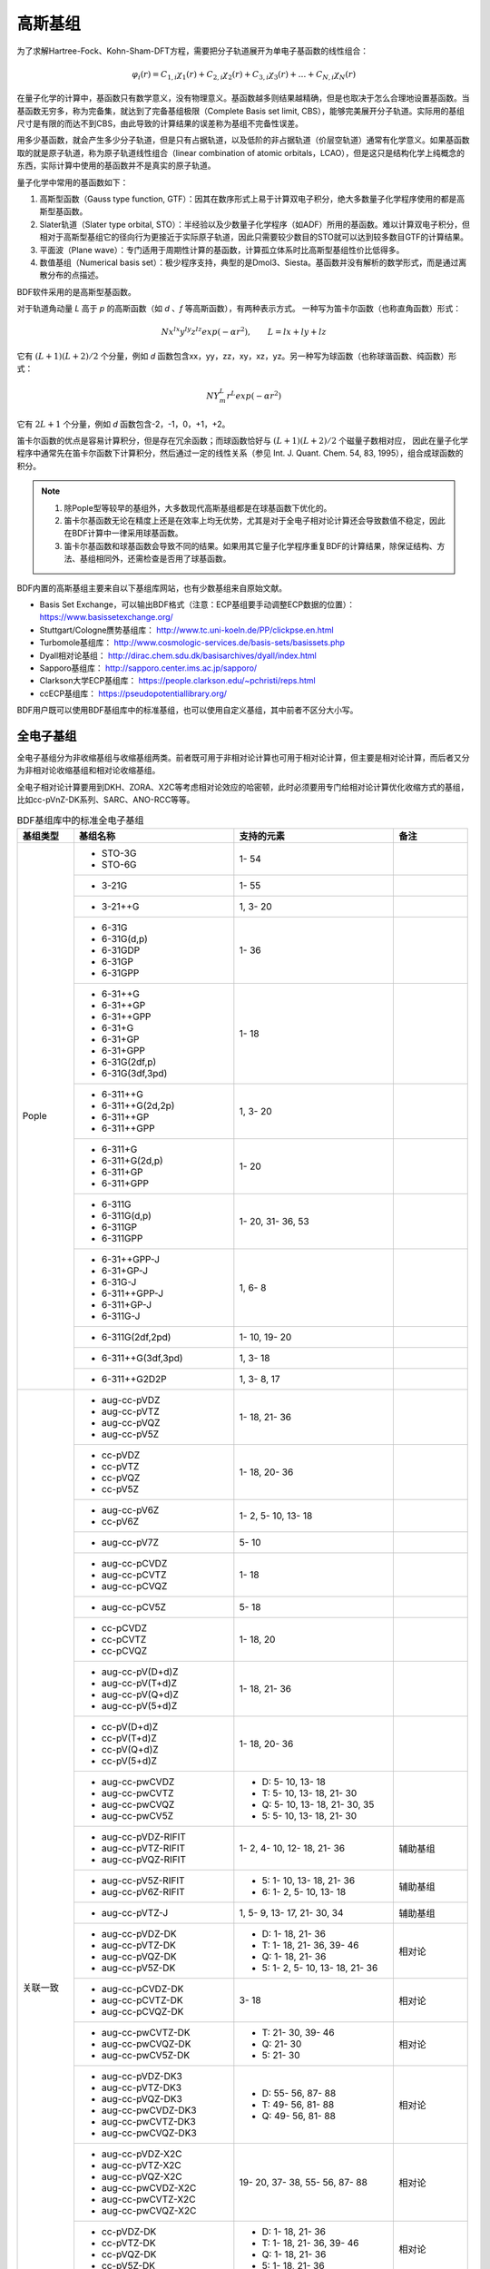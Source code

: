 高斯基组
================================================

为了求解Hartree-Fock、Kohn-Sham-DFT方程，需要把分子轨道展开为单电子基函数的线性组合：

.. math::
    \varphi_{i}(r) = C_{1,i}\chi_{1}(r) + C_{2,i}\chi_{2}(r) + C_{3,i}\chi_{3}(r) + \dots + C_{N,i}\chi_{N}(r)

在量子化学的计算中，基函数只有数学意义，没有物理意义。基函数越多则结果越精确，但是也取决于怎么合理地设置基函数。当基函数无穷多，称为完备集，就达到了完备基组极限（Complete Basis set limit, CBS），能够完美展开分子轨道。实际用的基组尺寸是有限的而达不到CBS，由此导致的计算结果的误差称为基组不完备性误差。

用多少基函数，就会产生多少分子轨道，但是只有占据轨道，以及低阶的非占据轨道（价层空轨道）通常有化学意义。如果基函数取的就是原子轨道，称为原子轨道线性组合（linear combination of atomic orbitals，LCAO），但是这只是结构化学上纯概念的东西，实际计算中使用的基函数并不是真实的原子轨道。

量子化学中常用的基函数如下：

#. 高斯型函数（Gauss type function, GTF）：因其在数序形式上易于计算双电子积分，绝大多数量子化学程序使用的都是高斯型基函数。
#. Slater轨道（Slater type orbital, STO）：半经验以及少数量子化学程序（如ADF）所用的基函数。难以计算双电子积分，但相对于高斯型基组它的径向行为更接近于实际原子轨道，因此只需要较少数目的STO就可以达到较多数目GTF的计算结果。
#. 平面波（Plane wave）：专门适用于周期性计算的基函数，计算孤立体系时比高斯型基组性价比低得多。
#. 数值基组（Numerical basis set）：极少程序支持，典型的是Dmol3、Siesta。基函数并没有解析的数学形式，而是通过离散分布的点描述。

BDF软件采用的是高斯型基函数。

对于轨道角动量 *L* 高于 *p* 的高斯函数（如 *d* 、*f* 等高斯函数），有两种表示方式。
一种写为笛卡尔函数（也称直角函数）形式：

.. math::
   N x^{lx} y^{ly} z^{lz} exp(-\alpha r^2),  \qquad L=lx+ly+lz

它有 :math:`(L+1)(L+2)/2` 个分量，例如 *d* 函数包含xx，yy，zz，xy，xz，yz。另一种写为球函数（也称球谐函数、纯函数）形式：

.. math::
   N Y^L_m r^L exp(-\alpha r^2)

它有 :math:`2L+1` 个分量，例如 *d* 函数包含-2，-1，0，+1，+2。

笛卡尔函数的优点是容易计算积分，但是存在冗余函数；而球函数恰好与 :math:`(L+1)(L+2)/2` 个磁量子数相对应，
因此在量子化学程序中通常先在笛卡尔函数下计算积分，然后通过一定的线性关系（参见 Int. J. Quant. Chem. 54, 83, 1995），组合成球函数的积分。

.. note::

  1. 除Pople型等较早的基组外，大多数现代高斯基组都是在球基函数下优化的。
  2. 笛卡尔基函数无论在精度上还是在效率上均无优势，尤其是对于全电子相对论计算还会导致数值不稳定，因此在BDF计算中一律采用球基函数。
  3. 笛卡尔基函数和球基函数会导致不同的结果。如果用其它量子化学程序重复BDF的计算结果，除保证结构、方法、基组相同外，还需检查是否用了球基函数。

BDF内置的高斯基组主要来自以下基组库网站，也有少数基组来自原始文献。

* Basis Set Exchange，可以输出BDF格式（注意：ECP基组要手动调整ECP数据的位置）： https://www.basissetexchange.org/
* Stuttgart/Cologne赝势基组库： http://www.tc.uni-koeln.de/PP/clickpse.en.html
* Turbomole基组库： http://www.cosmologic-services.de/basis-sets/basissets.php
* Dyall相对论基组： http://dirac.chem.sdu.dk/basisarchives/dyall/index.html
* Sapporo基组库： http://sapporo.center.ims.ac.jp/sapporo/
* Clarkson大学ECP基组库： https://people.clarkson.edu/~pchristi/reps.html
* ccECP基组库： https://pseudopotentiallibrary.org/

BDF用户既可以使用BDF基组库中的标准基组，也可以使用自定义基组，其中前者不区分大小写。


全电子基组
------------------------------------------------

全电子基组分为非收缩基组与收缩基组两类。前者既可用于非相对论计算也可用于相对论计算，但主要是相对论计算，而后者又分为非相对论收缩基组和相对论收缩基组。

全电子相对论计算要用到DKH、ZORA、X2C等考虑相对论效应的哈密顿，此时必须要用专门给相对论计算优化收缩方式的基组，比如cc-pVnZ-DK系列、SARC、ANO-RCC等等。

.. table:: BDF基组库中的标准全电子基组
    :widths: auto
    :class: longtable

    +------------------------+-----------------------------+----------------------------------------+------------------------+
    | 基组类型               | 基组名称                    | 支持的元素                             | 备注                   |
    +========================+=============================+========================================+========================+
    | Pople                  | - STO-3G                    | 1- 54                                  |                        |
    |                        | - STO-6G                    |                                        |                        |
    +                        +-----------------------------+----------------------------------------+------------------------+
    |                        | - 3-21G                     | 1- 55                                  |                        |
    +                        +-----------------------------+----------------------------------------+------------------------+
    |                        | - 3-21++G                   | 1,  3- 20                              |                        |
    +                        +-----------------------------+----------------------------------------+------------------------+
    |                        | - 6-31G                     | 1- 36                                  |                        |
    |                        | - 6-31G(d,p)                |                                        |                        |
    |                        | - 6-31GDP                   |                                        |                        |
    |                        | - 6-31GP                    |                                        |                        |
    |                        | - 6-31GPP                   |                                        |                        |
    +                        +-----------------------------+----------------------------------------+------------------------+
    |                        | - 6-31++G                   | 1- 18                                  |                        |
    |                        | - 6-31++GP                  |                                        |                        |
    |                        | - 6-31++GPP                 |                                        |                        |
    |                        | - 6-31+G                    |                                        |                        |
    |                        | - 6-31+GP                   |                                        |                        |
    |                        | - 6-31+GPP                  |                                        |                        |
    |                        | - 6-31G(2df,p)              |                                        |                        |
    |                        | - 6-31G(3df,3pd)            |                                        |                        |
    +                        +-----------------------------+----------------------------------------+------------------------+
    |                        | - 6-311++G                  | 1,  3- 20                              |                        |
    |                        | - 6-311++G(2d,2p)           |                                        |                        |
    |                        | - 6-311++GP                 |                                        |                        |
    |                        | - 6-311++GPP                |                                        |                        |
    +                        +-----------------------------+----------------------------------------+------------------------+
    |                        | - 6-311+G                   | 1- 20                                  |                        |
    |                        | - 6-311+G(2d,p)             |                                        |                        |
    |                        | - 6-311+GP                  |                                        |                        |
    |                        | - 6-311+GPP                 |                                        |                        |
    +                        +-----------------------------+----------------------------------------+------------------------+
    |                        | - 6-311G                    | 1- 20, 31- 36, 53                      |                        |
    |                        | - 6-311G(d,p)               |                                        |                        |
    |                        | - 6-311GP                   |                                        |                        |
    |                        | - 6-311GPP                  |                                        |                        |
    +                        +-----------------------------+----------------------------------------+------------------------+
    |                        | - 6-31++GPP-J               | 1,  6-  8                              |                        |
    |                        | - 6-31+GP-J                 |                                        |                        |
    |                        | - 6-31G-J                   |                                        |                        |
    |                        | - 6-311++GPP-J              |                                        |                        |
    |                        | - 6-311+GP-J                |                                        |                        |
    |                        | - 6-311G-J                  |                                        |                        |
    +                        +-----------------------------+----------------------------------------+------------------------+
    |                        | - 6-311G(2df,2pd)           | 1- 10, 19- 20                          |                        |
    +                        +-----------------------------+----------------------------------------+------------------------+
    |                        | - 6-311++G(3df,3pd)         | 1,  3- 18                              |                        |
    +                        +-----------------------------+----------------------------------------+------------------------+
    |                        | - 6-311++G2D2P              | 1,  3-  8, 17                          |                        |
    +------------------------+-----------------------------+----------------------------------------+------------------------+
    | 关联一致               | - aug-cc-pVDZ               | 1- 18, 21- 36                          |                        |
    |                        | - aug-cc-pVTZ               |                                        |                        |
    |                        | - aug-cc-pVQZ               |                                        |                        |
    |                        | - aug-cc-pV5Z               |                                        |                        |
    +                        +-----------------------------+----------------------------------------+------------------------+
    |                        | - cc-pVDZ                   | 1- 18, 20- 36                          |                        |
    |                        | - cc-pVTZ                   |                                        |                        |
    |                        | - cc-pVQZ                   |                                        |                        |
    |                        | - cc-pV5Z                   |                                        |                        |
    +                        +-----------------------------+----------------------------------------+------------------------+
    |                        | - aug-cc-pV6Z               | 1-  2,  5- 10, 13- 18                  |                        |
    |                        | - cc-pV6Z                   |                                        |                        |
    +                        +-----------------------------+----------------------------------------+------------------------+
    |                        | - aug-cc-pV7Z               | 5- 10                                  |                        |
    +                        +-----------------------------+----------------------------------------+------------------------+
    |                        | - aug-cc-pCVDZ              | 1- 18                                  |                        |
    |                        | - aug-cc-pCVTZ              |                                        |                        |
    |                        | - aug-cc-pCVQZ              |                                        |                        |
    +                        +-----------------------------+----------------------------------------+------------------------+
    |                        | - aug-cc-pCV5Z              | 5- 18                                  |                        |
    +                        +-----------------------------+----------------------------------------+------------------------+
    |                        | - cc-pCVDZ                  | 1- 18, 20                              |                        |
    |                        | - cc-pCVTZ                  |                                        |                        |
    |                        | - cc-pCVQZ                  |                                        |                        |
    +                        +-----------------------------+----------------------------------------+------------------------+
    |                        | - aug-cc-pV(D+d)Z           | 1- 18, 21- 36                          |                        |
    |                        | - aug-cc-pV(T+d)Z           |                                        |                        |
    |                        | - aug-cc-pV(Q+d)Z           |                                        |                        |
    |                        | - aug-cc-pV(5+d)Z           |                                        |                        |
    +                        +-----------------------------+----------------------------------------+------------------------+
    |                        | - cc-pV(D+d)Z               | 1- 18, 20- 36                          |                        |
    |                        | - cc-pV(T+d)Z               |                                        |                        |
    |                        | - cc-pV(Q+d)Z               |                                        |                        |
    |                        | - cc-pV(5+d)Z               |                                        |                        |
    +                        +-----------------------------+----------------------------------------+------------------------+
    |                        | - aug-cc-pwCVDZ             | - D: 5- 10, 13- 18                     |                        |
    |                        | - aug-cc-pwCVTZ             | - T: 5- 10, 13- 18, 21- 30             |                        |
    |                        | - aug-cc-pwCVQZ             | - Q: 5- 10, 13- 18, 21- 30, 35         |                        |
    |                        | - aug-cc-pwCV5Z             | - 5: 5- 10, 13- 18, 21- 30             |                        |
    +                        +-----------------------------+----------------------------------------+------------------------+
    |                        | - aug-cc-pVDZ-RIFIT         | 1-  2,  4- 10, 12- 18, 21- 36          | 辅助基组               |
    |                        | - aug-cc-pVTZ-RIFIT         |                                        |                        |
    |                        | - aug-cc-pVQZ-RIFIT         |                                        |                        |
    +                        +-----------------------------+----------------------------------------+------------------------+
    |                        | - aug-cc-pV5Z-RIFIT         | - 5: 1- 10, 13- 18, 21- 36             | 辅助基组               |
    |                        | - aug-cc-pV6Z-RIFIT         | - 6: 1-  2,  5- 10, 13- 18             |                        |
    +                        +-----------------------------+----------------------------------------+------------------------+
    |                        | - aug-cc-pVTZ-J             | 1,  5-  9, 13- 17, 21- 30, 34          | 辅助基组               |
    +                        +-----------------------------+----------------------------------------+------------------------+
    |                        | - aug-cc-pVDZ-DK            | - D: 1- 18, 21- 36                     | 相对论                 |
    |                        | - aug-cc-pVTZ-DK            | - T: 1- 18, 21- 36, 39- 46             |                        |
    |                        | - aug-cc-pVQZ-DK            | - Q: 1- 18, 21- 36                     |                        |
    |                        | - aug-cc-pV5Z-DK            | - 5: 1-  2,  5- 10, 13- 18, 21- 36     |                        |
    +                        +-----------------------------+----------------------------------------+------------------------+
    |                        | - aug-cc-pCVDZ-DK           | 3- 18                                  | 相对论                 |
    |                        | - aug-cc-pCVTZ-DK           |                                        |                        |
    |                        | - aug-cc-pCVQZ-DK           |                                        |                        |
    +                        +-----------------------------+----------------------------------------+------------------------+
    |                        | - aug-cc-pwCVTZ-DK          | - T: 21- 30, 39- 46                    | 相对论                 |
    |                        | - aug-cc-pwCVQZ-DK          | - Q: 21- 30                            |                        |
    |                        | - aug-cc-pwCV5Z-DK          | - 5: 21- 30                            |                        |
    +                        +-----------------------------+----------------------------------------+------------------------+
    |                        | - aug-cc-pVDZ-DK3           | - D: 55- 56, 87- 88                    | 相对论                 |
    |                        | - aug-cc-pVTZ-DK3           | - T: 49- 56, 81- 88                    |                        |
    |                        | - aug-cc-pVQZ-DK3           | - Q: 49- 56, 81- 88                    |                        |
    |                        | - aug-cc-pwCVDZ-DK3         |                                        |                        |
    |                        | - aug-cc-pwCVTZ-DK3         |                                        |                        |
    |                        | - aug-cc-pwCVQZ-DK3         |                                        |                        |
    +                        +-----------------------------+----------------------------------------+------------------------+
    |                        | - aug-cc-pVDZ-X2C           | 19- 20, 37- 38, 55- 56, 87- 88         | 相对论                 |
    |                        | - aug-cc-pVTZ-X2C           |                                        |                        |
    |                        | - aug-cc-pVQZ-X2C           |                                        |                        |
    |                        | - aug-cc-pwCVDZ-X2C         |                                        |                        |
    |                        | - aug-cc-pwCVTZ-X2C         |                                        |                        |
    |                        | - aug-cc-pwCVQZ-X2C         |                                        |                        |
    +                        +-----------------------------+----------------------------------------+------------------------+
    |                        | - cc-pVDZ-DK                | - D: 1- 18, 21- 36                     | 相对论                 |
    |                        | - cc-pVTZ-DK                | - T: 1- 18, 21- 36, 39- 46             |                        |
    |                        | - cc-pVQZ-DK                | - Q: 1- 18, 21- 36                     |                        |
    |                        | - cc-pV5Z-DK                | - 5: 1- 18, 21- 36                     |                        |
    +                        +-----------------------------+----------------------------------------+------------------------+
    |                        | - cc-pwCVTZ-DK              | - T: 21- 30, 39- 46                    | 相对论                 |
    |                        | - cc-pwCVQZ-DK              | - Q: 21- 30                            |                        |
    |                        | - cc-pwCV5Z-DK              | - 5: 21- 30                            |                        |
    +                        +-----------------------------+----------------------------------------+------------------------+
    |                        | - cc-pVDZ-DK3               | - D: 55- 71, 87-103                    | 相对论                 |
    |                        | - cc-pVTZ-DK3               | - T: 49- 71, 81-103                    |                        |
    |                        | - cc-pVQZ-DK3               | - Q: 49- 71, 81-103                    |                        |
    |                        | - cc-pwCVDZ-DK3             |                                        |                        |
    |                        | - cc-pwCVTZ-DK3             |                                        |                        |
    |                        | - cc-pwCVQZ-DK3             |                                        |                        |
    +                        +-----------------------------+----------------------------------------+------------------------+
    |                        | - cc-pVDZ-X2C               | 19- 20, 37- 38, 55- 71, 87-103         | 相对论                 |
    |                        | - cc-pVTZ-X2C               |                                        |                        |
    |                        | - cc-pVQZ-X2C               |                                        |                        |
    |                        | - cc-pwCVDZ-X2C             |                                        |                        |
    |                        | - cc-pwCVTZ-X2C             |                                        |                        |
    |                        | - cc-pwCVQZ-X2C             |                                        |                        |
    +                        +-----------------------------+----------------------------------------+------------------------+
    |                        | - cc-pVDZ-FW_fi             | 1-2,  5-10, 13-18, 31-36               | 相对论，有限核         |
    |                        | - cc-pVTZ-FW_fi             |                                        |                        |
    |                        | - cc-pVQZ-FW_fi             |                                        |                        |
    |                        | - cc-pV5Z-FW_fi             |                                        |                        |
    +                        +-----------------------------+----------------------------------------+------------------------+
    |                        | - cc-pVDZ-FW_pt             | 1-2,  5-10, 13-18, 31-36               | 相对论                 |
    |                        | - cc-pVTZ-FW_pt             |                                        |                        |
    |                        | - cc-pVQZ-FW_pt             |                                        |                        |
    |                        | - cc-pV5Z-FW_pt             |                                        |                        |
    +------------------------+-----------------------------+----------------------------------------+------------------------+
    | ANO                    | - ADZP-ANO                  | 1-103                                  |                        |
    +                        +-----------------------------+----------------------------------------+------------------------+
    |                        | - ANO-DK3                   | 1- 10                                  | 相对论                 |
    +                        +-----------------------------+----------------------------------------+------------------------+
    |                        | - ANO-R                     | 1- 86                                  | 相对论，有限核         |
    |                        | - ANO-R0                    |                                        |                        |
    |                        | - ANO-R1                    |                                        |                        |
    |                        | - ANO-R2                    |                                        |                        |
    |                        | - ANO-R3                    |                                        |                        |
    +                        +-----------------------------+----------------------------------------+------------------------+
    |                        | - ANO-RCC                   | 1- 96                                  | 相对论                 |
    |                        | - ANO-RCC-VDZ               |                                        |                        |
    |                        | - ANO-RCC-VDZP              |                                        |                        |
    |                        | - ANO-RCC-VTZP              |                                        |                        |
    |                        | - ANO-RCC-VQZP              |                                        |                        |
    +                        +-----------------------------+----------------------------------------+------------------------+
    |                        | - ANO-RCC-VTZ               | 3- 20, 31- 38                          | 相对论                 |
    +------------------------+-----------------------------+----------------------------------------+------------------------+
    | Turbomole              | - Def2系列                  | 全电子非相对论基组与赝势基组的混合，参见赝势基组                |
    +                        +-----------------------------+----------------------------------------+------------------------+
    |                        | - jorge-DZP                 | - D: 1-103                             |                        |
    |                        | - jorge-TZP                 | - T: 1-103                             |                        |
    |                        | - jorge-QZP                 | - Q: 1- 54                             |                        |
    +                        +-----------------------------+----------------------------------------+------------------------+
    |                        | - jorge-DZP-DKH             | - D: 1-103                             | 相对论                 |
    |                        | - jorge-TZP-DKH             | - T: 1-103                             |                        |
    |                        | - jorge-QZP-DKH             | - Q: 1- 54                             |                        |
    +                        +-----------------------------+----------------------------------------+------------------------+
    |                        | - SARC-DKH2                 | 57- 86, 89-103                         | 相对论                 |
    +                        +-----------------------------+----------------------------------------+------------------------+
    |                        | - SARC2-QZV-DKH2            | 57- 71                                 | 相对论                 |
    |                        | - SARC2-QZVP-DKH2           |                                        |                        |
    +                        +-----------------------------+----------------------------------------+------------------------+
    |                        | - x2c-SV(P)all              | 1- 86                                  | 相对论                 |
    |                        | - x2c-SVPall                |                                        |                        |
    |                        | - x2c-TZVPall               |                                        |                        |
    |                        | - x2c-TZVPPall              |                                        |                        |
    |                        | - x2c-QZVPall               |                                        |                        |
    |                        | - x2c-QZVPPall              |                                        |                        |
    |                        | - x2c-SV(P)all-2c           |                                        |                        |
    |                        | - x2c-SVPall-2c             |                                        |                        |
    |                        | - x2c-TZVPall-2c            |                                        |                        |
    |                        | - x2c-TZVPPall-2c           |                                        |                        |
    |                        | - x2c-QZVPall-2c            |                                        |                        |
    |                        | - x2c-QZVPPall-2c           |                                        |                        |
    +------------------------+-----------------------------+----------------------------------------+------------------------+
    | Sapporo                | - Sapporo-DZP               | 1- 54                                  | 2012是新版             |
    |                        | - Sapporo-TZP               |                                        |                        |
    |                        | - Sapporo-QZP               |                                        |                        |
    |                        | - Sapporo-DZP-2012          |                                        |                        |
    |                        | - Sapporo-TZP-2012          |                                        |                        |
    |                        | - Sapporo-QZP-2012          |                                        |                        |
    |                        | - Sapporo-DZP-dif           |                                        |                        |
    |                        | - Sapporo-TZP-dif           |                                        |                        |
    |                        | - Sapporo-QZP-dif           |                                        |                        |
    |                        | - Sapporo-DZP-2012-dif      |                                        |                        |
    |                        | - Sapporo-TZP-2012-dif      |                                        |                        |
    |                        | - Sapporo-QZP-2012-dif      |                                        |                        |
    +                        +-----------------------------+----------------------------------------+------------------------+
    |                        | - Sapporo-DKH3-DZP          | 1- 54                                  | 相对论                 |
    |                        | - Sapporo-DKH3-TZP          |                                        |                        |
    |                        | - Sapporo-DKH3-QZP          |                                        |                        |
    |                        | - Sapporo-DKH3-DZP-dif      |                                        |                        |
    |                        | - Sapporo-DKH3-TZP-dif      |                                        |                        |
    |                        | - Sapporo-DKH3-QZP-dif      |                                        |                        |
    +                        +-----------------------------+----------------------------------------+------------------------+
    |                        | - Sapporo-DKH3-DZP-2012     | 19- 86                                 | 相对论，有限核         |
    |                        | - Sapporo-DKH3-TZP-2012     |                                        |                        |
    |                        | - Sapporo-DKH3-QZP-2012     |                                        |                        |
    |                        | - Sapporo-DKH3-DZP-2012-dif |                                        |                        |
    |                        | - Sapporo-DKH3-TZP-2012-dif |                                        |                        |
    |                        | - Sapporo-DKH3-QZP-2012-dif |                                        |                        |
    +------------------------+-----------------------------+----------------------------------------+------------------------+
    | 非收缩                 | - UGBS                      | 1- 90, 94- 95, 98-103                  | 相对论                 |
    +                        +-----------------------------+----------------------------------------+------------------------+
    |                        | - Dirac-RPF-4Z              | 1-118                                  | 相对论                 |
    |                        | - Dirac-aug-RPF-4Z          |                                        |                        |
    +                        +-----------------------------+----------------------------------------+------------------------+
    |                        | - Dirac-Dyall.2zp           | 1-118                                  | 相对论                 |
    |                        | - Dirac-Dyall.3zp           |                                        |                        |
    |                        | - Dirac-Dyall.4zp           |                                        |                        |
    |                        | - Dirac-Dyall.ae2z          |                                        |                        |
    |                        | - Dirac-Dyall.ae3z          |                                        |                        |
    |                        | - Dirac-Dyall.ae4z          |                                        |                        |
    |                        | - Dirac-Dyall.cv2z          |                                        |                        |
    |                        | - Dirac-Dyall.cv3z          |                                        |                        |
    |                        | - Dirac-Dyall.cv4z          |                                        |                        |
    |                        | - Dirac-Dyall.v2z           |                                        |                        |
    |                        | - Dirac-Dyall.v3z           |                                        |                        |
    |                        | - Dirac-Dyall.v4z           |                                        |                        |
    +                        +-----------------------------+----------------------------------------+------------------------+
    |                        | - Dirac-Dyall.aae2z         | - 1-2, 5-10, 13-18, 31-36, 49-54       | 相对论                 |
    |                        | - Dirac-Dyall.aae3z         | - 81-86, 113-118                       |                        |
    |                        | - Dirac-Dyall.aae4z         |                                        |                        |
    |                        | - Dirac-Dyall.acv2z         |                                        |                        |
    |                        | - Dirac-Dyall.acv3z         |                                        |                        |
    |                        | - Dirac-Dyall.acv4z         |                                        |                        |
    |                        | - Dirac-Dyall.av2z          |                                        |                        |
    |                        | - Dirac-Dyall.av3z          |                                        |                        |
    |                        | - Dirac-Dyall.av4z          |                                        |                        |
    +------------------------+-----------------------------+----------------------------------------+------------------------+
    | 其它                   | - SVP-BSEX                  | 1, 3-10                                |                        |
    +                        +-----------------------------+----------------------------------------+------------------------+
    |                        | - DZP                       | 1, 6-8, 16, 26, 42                     |                        |
    +                        +-----------------------------+----------------------------------------+------------------------+
    |                        | - DZVP                      | 1, 3-9, 11-17, 19-20, 31-35, 49-53     |                        |
    +                        +-----------------------------+----------------------------------------+------------------------+
    |                        | - TZVPP                     | 1, 6-7                                 |                        |
    +                        +-----------------------------+----------------------------------------+------------------------+
    |                        | - IGLO-II                   | 1,  5-  9, 13- 17                      |                        |
    |                        | - IGLO-III                  |                                        |                        |
    +                        +-----------------------------+----------------------------------------+------------------------+
    |                        | - Sadlej-pVTZ               | 1,  6- 8                               |                        |
    +                        +-----------------------------+----------------------------------------+------------------------+
    |                        | - Wachters+f                | 21- 29                                 |                        |
    +------------------------+-----------------------------+----------------------------------------+------------------------+


赝势基组
------------------------------------------------

赝势基组需要结合赝势使用，基函数只描述原子的价层电子。当体系涉及到较重元素时，通常对它们用赝势基组，而其它原子照常用普通基组。这样一方面可以大大节约计算时间，同时还能等效体现出标量相对论效应。Lan系列、Stuttgart系列、cc-pVnZ-PP系列都属于这类基组。
为了方便调用，一些较轻元素的赝势基组实际上是非相对论全电子基组，如第五周期之前元素的Def2系列基组。

根据赝势是否包含旋轨耦合项，赝势基组分为标量赝势基组与旋轨耦合赝势基组两类。

.. table:: BDF基组库中的标准赝势基组
    :widths: auto
    :class: longtable

    +------------------------+-----------------------------+----------------------------------------+------------------------+
    | 基组类型               | 基组名称                    | 支持的元素                             | 备注                   |
    +========================+=============================+========================================+========================+
    | 关联一致               | - aug-cc-pVDZ-PP            | 29- 36, 39- 54, 72- 86                 | SOECP                  |
    |                        | - aug-cc-pVTZ-PP            |                                        |                        |
    |                        | - aug-cc-pVQZ-PP            |                                        |                        |
    |                        | - aug-cc-pV5Z-PP            |                                        |                        |
    |                        | - aug-cc-pwCVDZ-PP          |                                        |                        |
    |                        | - aug-cc-pwCVTZ-PP          |                                        |                        |
    |                        | - aug-cc-pwCVQZ-PP          |                                        |                        |
    |                        | - aug-cc-pwCV5Z-PP          |                                        |                        |
    |                        | - cc-pV5Z-PP                |                                        |                        |
    |                        | - cc-pwCV5Z-PP              |                                        |                        |
    +                        +-----------------------------+----------------------------------------+------------------------+
    |                        | - cc-pVDZ-PP                | 29- 36, 39- 54, 72- 86, 90- 92         | SOECP                  |
    |                        | - cc-pVTZ-PP                |                                        |                        |
    |                        | - cc-pVQZ-PP                |                                        |                        |
    |                        | - cc-pwCVDZ-PP              |                                        |                        |
    |                        | - cc-pwCVTZ-PP              |                                        |                        |
    |                        | - cc-pwCVQZ-PP              |                                        |                        |
    +                        +-----------------------------+----------------------------------------+------------------------+
    |                        | - aug-cc-pCVDZ-ccECP        | 19- 30                                 |                        |
    |                        | - aug-cc-pCVTZ-ccECP        |                                        |                        |
    |                        | - aug-cc-pCVQZ-ccECP        |                                        |                        |
    |                        | - aug-cc-pCV5Z-ccECP        |                                        |                        |
    |                        | - cc-pCVDZ-ccECP            |                                        |                        |
    |                        | - cc-pCVTZ-ccECP            |                                        |                        |
    |                        | - cc-pCVQZ-ccECP            |                                        |                        |
    |                        | - cc-pCV5Z-ccECP            |                                        |                        |
    +                        +-----------------------------+----------------------------------------+------------------------+
    |                        | - aug-cc-pVDZ-ccECP         | - D: 3- 9, 11- 17, 19- 36              |                        |
    |                        | - aug-cc-pVTZ-ccECP         | - T: 3- 9, 11- 17, 19- 36              |                        |
    |                        | - aug-cc-pVQZ-ccECP         | - Q: 3- 9, 11- 17, 19- 36              |                        |
    |                        | - aug-cc-pV5Z-ccECP         | - 5: 3- 9, 11- 17, 19- 36              |                        |
    |                        | - aug-cc-pV6Z-ccECP         | - 6: 4- 9, 12- 17, 19- 20, 31- 36      |                        |
    +                        +-----------------------------+----------------------------------------+------------------------+
    |                        | - cc-pVDZ-ccECP             | - D: 3- 36                             |                        |
    |                        | - cc-pVTZ-ccECP             | - T: 3- 36                             |                        |
    |                        | - cc-pVQZ-ccECP             | - Q: 3- 36                             |                        |
    |                        | - cc-pV5Z-ccECP             | - 5: 3- 36                             |                        |
    |                        | - cc-pV6Z-ccECP             | - 6: 4- 10, 12- 20, 31- 36             |                        |
    +                        +-----------------------------+----------------------------------------+------------------------+
    |                        | - Pitzer-AVDZ-PP            | 3- 10                                  | SOECP                  |
    +                        +-----------------------------+----------------------------------------+------------------------+
    |                        | - Pitzer-VDZ-PP             | 3- 18                                  | SOECP                  |
    |                        | - Pitzer-VTZ-PP             |                                        |                        |
    +------------------------+-----------------------------+----------------------------------------+------------------------+
    | Clarkson               | - CRENBL                    | 1 (all e.), 3-118                      | SOECP，小芯            |
    +                        +-----------------------------+----------------------------------------+------------------------+
    |                        | - CRENBS                    | 21- 36, 39- 54, 57, 72- 86, 104-118    | SOECP，大芯            |
    +------------------------+-----------------------------+----------------------------------------+------------------------+
    | Turbomole              | - Def2-SVP                  | 1- 36 (all e.), 37- 57, 72- 86         | TM73是新版             |
    |                        | - Def2-SV(P)                |                                        |                        |
    |                        | - Def2-SVPD                 |                                        |                        |
    |                        | - Def2-SVPD-TM73            |                                        |                        |
    |                        | - Def2-TZVP                 |                                        |                        |
    |                        | - Def2-TZVPD                |                                        |                        |
    |                        | - Def2-TZVPD-TM73           |                                        |                        |
    |                        | - Def2-TZVP-F               |                                        |                        |
    |                        | - Def2-TZVPP-F              |                                        |                        |
    |                        | - Def2-TZVPP                |                                        |                        |
    |                        | - Def2-TZVPPD               |                                        |                        |
    |                        | - Def2-TZVPPD-TM73          |                                        |                        |
    |                        | - Def2-QZVP                 |                                        |                        |
    |                        | - Def2-QZVPD                |                                        |                        |
    |                        | - Def2-QZVPD-TM73           |                                        |                        |
    |                        | - Def2-QZVPP                |                                        |                        |
    |                        | - Def2-QZVPPD               |                                        |                        |
    |                        | - Def2-QZVPPD-TM73          |                                        |                        |
    |                        | - ma-Def2-SV(P)             |                                        |                        |
    |                        | - ma-Def2-SVP               |                                        |                        |
    |                        | - ma-Def2-TZVP              |                                        |                        |
    |                        | - ma-Def2-TZVPP             |                                        |                        |
    |                        | - ma-Def2-QZVP              |                                        |                        |
    |                        | - ma-Def2-QZVPP             |                                        |                        |
    +                        +-----------------------------+----------------------------------------+------------------------+
    |                        | - Def2-SV(P)-TM73           | 1- 36 (all e.), 37- 86                 | TM73是新版             |
    |                        | - Def2-SVP-TM73             |                                        |                        |
    |                        | - Def2-TZVP-TM73            |                                        |                        |
    |                        | - Def2-TZVPP-TM73           |                                        |                        |
    |                        | - Def2-TZVP-F-TM73          |                                        |                        |
    |                        | - Def2-TZVPP-F-TM73         |                                        |                        |
    |                        | - Def2-QZVP-TM73            |                                        |                        |
    |                        | - Def2-QZVPP-TM73           |                                        |                        |
    +                        +-----------------------------+----------------------------------------+------------------------+
    |                        | - DHF-SV(P)                 | 37- 56, 72- 86                         | SOECP                  |
    |                        | - DHF-SVP                   |                                        |                        |
    |                        | - DHF-TZVP                  |                                        |                        |
    |                        | - DHF-TZVPP                 |                                        |                        |
    |                        | - DHF-QZVP                  |                                        |                        |
    |                        | - DHF-QZVPP                 |                                        |                        |
    +------------------------+-----------------------------+----------------------------------------+------------------------+
    | LAN                    | - LANL2DZ                   | - 1, 3-10 (all e.)                     |                        |
    |                        |                             | - 11-57, 72-83, 92-94                  |                        |
    +                        +-----------------------------+----------------------------------------+------------------------+
    |                        | - LANL2DZDP                 | - 1, 6-9 (all e.)                      |                        |
    |                        |                             | - 14-17, 32-35, 50-53, 82-83           |                        |
    +                        +-----------------------------+----------------------------------------+------------------------+
    |                        | - LANL2TZ                   | 21- 30, 39- 48, 57, 72- 80             |                        |
    +                        +-----------------------------+----------------------------------------+------------------------+
    |                        | - LANL08                    | 11- 57, 72- 83                         |                        |
    +                        +-----------------------------+----------------------------------------+------------------------+
    |                        | - LANL08(D)                 | 14- 17, 32- 35, 50- 53, 82- 83         |                        |
    +                        +-----------------------------+----------------------------------------+------------------------+
    |                        | - LANL2TZ+                  | 21- 30                                 |                        |
    |                        | - LANL08+                   |                                        |                        |
    +                        +-----------------------------+----------------------------------------+------------------------+
    |                        | - Modified-LANL2DZ          | 21- 29, 39- 47, 57, 72- 79             |                        |
    |                        | - LANL2TZ(F)                |                                        |                        |
    |                        | - LANL08(F)                 |                                        |                        |
    +------------------------+-----------------------------+----------------------------------------+------------------------+
    | SBKJC                  | - SBKJC-VDZ                 | 1-2 (all e.), 3- 58, 72- 86            |                        |
    +                        +-----------------------------+----------------------------------------+------------------------+
    |                        | - SBKJC-POLAR               | - 1-2 (all e.)                         |                        |
    |                        |                             | - 3- 20, 32- 38, 50- 56, 82- 86        |                        |
    +                        +-----------------------------+----------------------------------------+------------------------+
    |                        | - pSBKJC                    | 6- 9, 14- 17, 32- 35, 50- 53           |                        |
    +------------------------+-----------------------------+----------------------------------------+------------------------+
    | Stuttgart              | - Stuttgart-RLC             | 3- 20, 30- 38, 49- 56, 80- 86, 89-103  |                        |
    +                        +-----------------------------+----------------------------------------+------------------------+
    |                        | - Stuttgart-RSC-1997        | - 19-30, 37-48, 55-56, 58-70           |                        |
    |                        |                             | - 72-80, 89-103, 105                   |                        |
    +                        +-----------------------------+----------------------------------------+------------------------+
    |                        | - Stuttgart-RSC-ANO         | 57- 71, 89-103                         | SOECP                  |
    |                        | - Stuttgart-RSC-SEG         |                                        |                        |
    +                        +-----------------------------+----------------------------------------+------------------------+
    |                        | - Stuttgart-ECP92MDFQ-DZVP  | 111-120                                | SOECP                  |
    |                        | - Stuttgart-ECP92MDFQ-TZVP  |                                        |                        |
    |                        | - Stuttgart-ECP92MDFQ-QZVP  |                                        |                        |
    +                        +-----------------------------+----------------------------------------+------------------------+
    |                        | - Stuttgart-ECPMDFSO-QZVP   | 19- 20, 37- 38, 55- 56, 87- 92         | SOECP                  |
    +------------------------+-----------------------------+----------------------------------------+------------------------+

自定义基组文件
------------------------------------------------
BDF可以使用非内置基组，此时要把基组数据保存在文本格式的基组文件中，放在计算目录下，文件名就是BDF中要引用的基组名（需大小写一致）。
例如，在计算目录下创建一个文本文件MyBAS-1，内容为：

.. code-block::

   # This is my basis set No. 1.               # 任意的空行，以及 # 打头的注释行 
   # Supported elements: He and Al

   ****                                        # 4个星号打头的行，接下来是一个元素的基组
   He      2    1                              # 元素符号，核电荷数，基函数的最高角动量
   S      4    2                               # S型高斯函数，4个原函数收缩成2个
                  3.836000E+01                 # 4个S型高斯原函数的指数
                  5.770000E+00
                  1.240000E+00
                  2.976000E-01
         2.380900E-02           0.000000E+00   # 两列收缩因子，对应两个收缩的S型高斯函数
         1.548910E-01           0.000000E+00
         4.699870E-01           0.000000E+00
         5.130270E-01           1.000000E+00
   P      2    2                               # P型高斯函数，2个原函数收缩成2个
                  1.275000E+00
                  4.000000E-01
         1.0000000E+00           0.000000E+00
         0.0000000E+00           1.000000E+00
   ****                       # 4个星号结束He的基组，后面可接另一个元素的基组，或者结束
   Al     13    2
   （略）

在以上的基组中，P函数未作收缩，也可以写成以下形式：

.. code-block::

   （S函数，略）
   P      2    0              # 0表示非收缩，此时不需要提供收缩因子
                  1.275000E+00
                  4.000000E-01
   ****
   （略）

对于ECP基组，还需要在价基函数后提供ECP数据。例如，

.. code-block::

   ****                                              # 价基函数部分，注释同上
   Al     13    2
   S       4    3
              14.68000000
               0.86780000
               0.19280000
               0.06716000
       -0.0022368000     0.0000000000     0.0000000000
       -0.2615913000     0.0000000000     0.0000000000
        0.6106597000     0.0000000000     1.0000000000
        0.5651997000     1.0000000000     0.0000000000
   P       4    2
               6.00100000
               1.99200000
               0.19480000
               0.05655000
       -0.0034030000     0.0000000000
       -0.0192089000     0.0000000000
        0.4925534000    -0.2130858000
        0.6144261000     1.0000000000
   D       1    1
               0.19330000
        1.0000000000
   ECP                     # ECP数据部分
   Al    10    2    2      # 元素符号，芯电子数，ECP最高角动量，SOECP最高角动量（可选）
   D potential  4                                    # ECP最高角动量（D函数）的项数
      2      1.22110000000000     -0.53798100000000  # R的幂，指数，因子（下同）
      2      3.36810000000000     -5.45975600000000
      2      9.75000000000000    -16.65534300000000
      1     29.26930000000000     -6.47521500000000
   S potential  5                                    # S投影的项数
      2      1.56310000000000    -56.20521300000000
      2      1.77120000000000    149.68995500000000
      2      2.06230000000000    -91.45439399999999
      1      3.35830000000000      3.72894900000000
      0      2.13000000000000      3.03799400000000
   P potential  5                                    # P投影的项数
      2      1.82310000000000     93.67560600000000
      2      2.12490000000000   -189.88896800000001
      2      2.57050000000000    110.24810400000000
      1      1.75750000000000      4.19959600000000
      0      6.76930000000000      5.00335600000000
   P so-potential  5                                 # P SO投影的项数，标量ECP没有这一部分
      2      1.82310000000000      1.51243200000000  # 标量ECP没有这一部分
      2      2.12490000000000     -2.94701800000000  # 标量ECP没有这一部分
      2      2.57050000000000      1.64525200000000  # 标量ECP没有这一部分
      1      1.75750000000000     -0.08862800000000  # 标量ECP没有这一部分
      0      6.76930000000000      0.00681600000000  # 标量ECP没有这一部分
   D so-potential  4                                 # D SO投影的项数，标量ECP没有这一部分
      2      1.22110000000000     -0.00138900000000  # 标量ECP没有这一部分
      2      3.36810000000000      0.00213300000000  # 标量ECP没有这一部分
      2      9.75000000000000      0.00397700000000  # 标量ECP没有这一部分
      1     29.26930000000000      0.03253000000000  # 标量ECP没有这一部分
   ****

对于标量的ECP，SOECP最高角动量为0（可以省略不写），也不需要提供SO投影部分的数据。

把以上数据保存后，就可以在BDF输入文件中调用 ``MyBAS-1`` 基组。


基组的指定
------------------------------------------------
计算采用的基组在 ``compass`` 模块中指定。最常见的情况是所有原子采用同一种基组，此时需要利用关键词 ``basis`` 。例如

.. code-block:: bdf

  $compass
  basis
   lanl2dz
  geometry
    H   0.000   0.000    0.000
    Cl  0.000   0.000    1.400
  end geometry
  $end

其中 ``lanl2dz`` 调用内置的LanL2DZ基组（已在 ``basisname`` 文件中注册），不区分大小写。如果用未注册的用户自定义基组，
要保持基组文件名的大小写一致。

**为不同元素指定不同基组** 如果对不同元素指定不同名称的基组，需要放在 ``basis-multi`` ... ``end basis`` 块中，
其中第一行是默认基组，之后的行对不同元素指定其它基组，格式为 *元素=基组名* 或者 *元素1,元素2, ...,元素n=基组名* 。
例如，

.. code-block:: bdf

  $compass
  basis-multi
   lanl2dz
   H = 3-21g
  end basis
  geometry
    H   0.000   0.000    0.000
    Cl  0.000   0.000    1.400
  end geometry
  $end

上例中，H使用3-21G基组，而未额外定义的Cl采用默认的LanL2DZ基组。

**为同种元素的不同原子指定不同基组** BDF也可以为同一元素中的不同原子指定不同名称的基组，这些原子需要在元素符号后加上任意的数字以示区分。例如，


.. code-block:: bdf

  $compass
  basis-multi
   6-31g
   H0= cc-pvdz
   H = 3-21g
  end basis
  geometry
    C       0.000   -0.000    0.000
    H      -0.000   -1.009   -0.357
    H0     -0.874    0.504   -0.457
    H       0.874    0.504   -0.357
    H0      0.000    0.000    1.200
  end geometry
  $end

上例中，“H0”类型的两个氢原子用cc-pVDZ基组，其余的氢原子用3-21G基组，碳原子用6-31G基组。需要注意的是，对称等价原子必须使用相同基组，程序将对此进行检查；
如果对称等价原子必须要使用不同基组，可通过 ``Group`` 设置较低的点群对称性，或者用 ``Nosymm`` 关闭对称性。


辅助基组
------------------------------------------------
使用了密度拟合近似（RI）的方法需要一个辅助的基组。Ahlrichs系列基组和Dunning相关一致性基组以及其它个别基组有专门优化的辅助基组。BDF中可以在compass中通过 ``RI-J``、 ``RI-K`` 和 ``RI-C`` 关键词指定辅助基组。其中 ``RI-J`` 用于指定库伦拟合基组， ``RI-K`` 用于指定库伦交换拟合基组， ``RI-C`` 用于指定库伦相关拟合基组。BDF支持的辅助基组保存在 ``$BDFHOME/basis_library`` 路径下对应的文件夹中。

高级别密度拟合基组可以用在低级别基组上，例如 ``c-pVTZ/C`` 可以用于在 ``cc-pVTZ`` 上做RI-J，对于没有标配辅助基组的pople系列基组如 ``6-31G**`` 也可以用 ``cc-pVTZ/J`` 做RI-J或RIJCOSX。反之，高级别轨道基组结合低级别的辅助基组则会带来较明显的误差。

.. code-block:: bdf

  $Compass
  Basis
    DEF2-SVP
  RI-J
    DEF2-SVP
  Geometry
    C          1.08411       -0.01146        0.05286
    H          2.17631       -0.01146        0.05286
    H          0.72005       -0.93609        0.50609
    H          0.72004        0.05834       -0.97451
    H          0.72004        0.84336        0.62699
  End Geometry
  $End

上例中，使用 ``def2-SVP`` 基组计算CH4甲烷分子，同时用de2-SVP标配的 库伦拟合基组进行加速计算。


